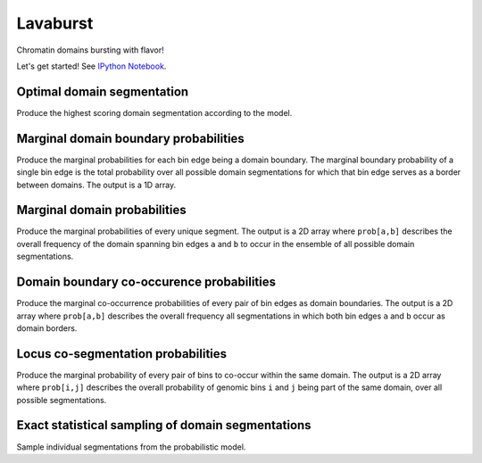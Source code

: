 Lavaburst
=========

Chromatin domains bursting with flavor!

Let's get started! See `IPython
Notebook <http://nbviewer.ipython.org/github/nezar-compbio/lavaburst/blob/master/example/example.ipynb>`__.

Optimal domain segmentation
~~~~~~~~~~~~~~~~~~~~~~~~~~~

Produce the highest scoring domain segmentation according to the model.

Marginal domain boundary probabilities
~~~~~~~~~~~~~~~~~~~~~~~~~~~~~~~~~~~~~~

Produce the marginal probabilities for each bin edge being a domain boundary. The
marginal boundary probability of a single bin edge is the total
probability over all possible domain segmentations for which that bin edge serves as a
border between domains. The output is a 1D array.

Marginal domain probabilities
~~~~~~~~~~~~~~~~~~~~~~~~~~~~~

Produce the marginal probabilities of every unique segment. The output
is a 2D array where ``prob[a,b]`` describes the overall frequency of the
domain spanning bin edges ``a`` and ``b`` to occur in the ensemble of all
possible domain segmentations.

Domain boundary co-occurence probabilities
~~~~~~~~~~~~~~~~~~~~~~~~~~~~~~~~~~~~~~~~~~

Produce the marginal co-occurrence probabilities of every pair of bin
edges as domain boundaries. The output is a 2D array where ``prob[a,b]``
describes the overall frequency all segmentations in which both bin
edges ``a`` and ``b`` occur as domain borders.

Locus co-segmentation probabilities
~~~~~~~~~~~~~~~~~~~~~~~~~~~~~~~~~~~

Produce the marginal probability of every pair of bins to co-occur
within the same domain. The output is a 2D array where ``prob[i,j]``
describes the overall probability of genomic bins ``i`` and ``j`` being
part of the same domain, over all possible segmentations.

Exact statistical sampling of domain segmentations
~~~~~~~~~~~~~~~~~~~~~~~~~~~~~~~~~~~~~~~~~~~~~~~~~~

Sample individual segmentations from the probabilistic model.
